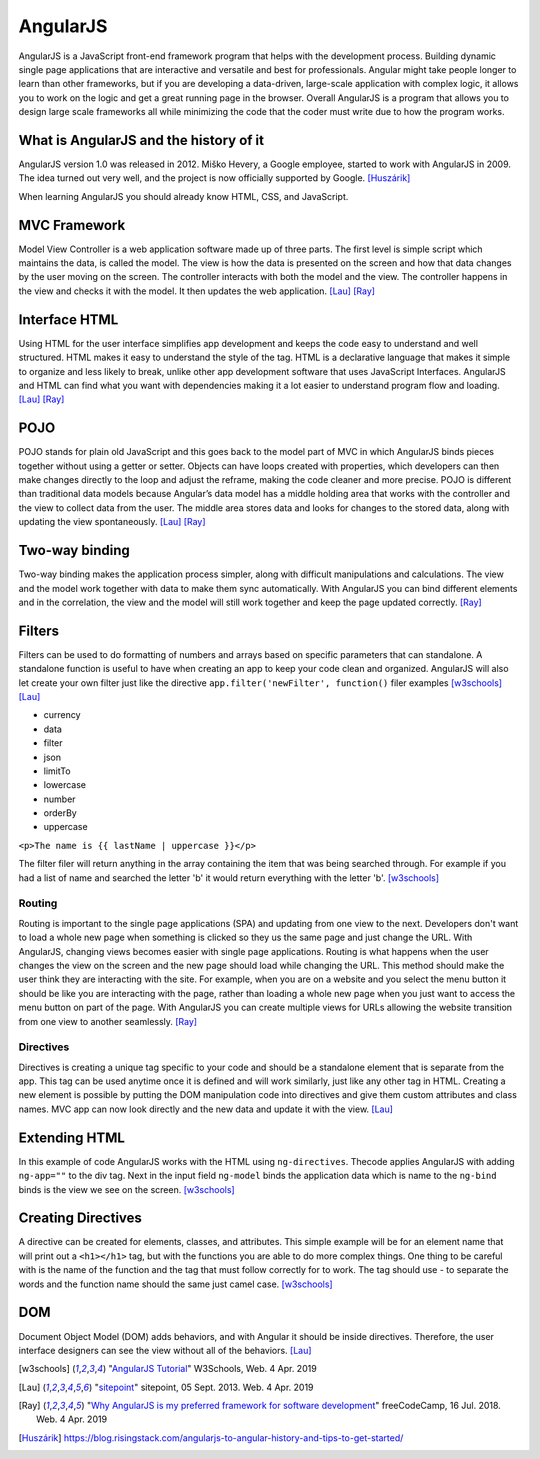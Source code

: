 AngularJS
=========

.. image:: angularJS.PNG
    :width: 35%

AngularJS is a JavaScript front-end framework program that helps with the
development process. Building dynamic single page applications that are
interactive and versatile and best for professionals. Angular might take people
longer to learn than other frameworks, but if you are developing a data-driven,
large-scale application with complex logic, it allows you to work on the logic
and get a great running page in the browser. Overall AngularJS is a program
that allows you to design large scale frameworks all while minimizing the code
that the coder must write due to how the program works.

What is AngularJS and the history of it
---------------------------------------

AngularJS version 1.0 was released in 2012.
Miško Hevery, a Google employee, started to work with AngularJS in 2009.
The idea turned out very well, and the project is now officially supported by Google. [Huszárik]_

When learning AngularJS you should already know HTML, CSS, and JavaScript.

.. code-block:: html
   :caption: AngularJS is written in JavaScript.

    <!-- AngularJS is used in a JavaScript file and need this tag -->
   <script type="text/JavaScript" src="code.angularjs.org/1.7.8/angular.min.js"></script>

MVC Framework
-------------

Model View Controller is a web application software made up of three parts. The
first level is simple script which maintains the data, is called the model. The
view is how the data is presented on the screen and how that data changes by
the user moving on the screen. The controller interacts with both the model and
the view. The controller happens in the view and checks it with the model. It
then updates the web application. [Lau]_ [Ray]_

Interface HTML
--------------

Using HTML for the user interface simplifies app development and keeps the code
easy to understand and well structured. HTML makes it easy to understand the
style of the tag. HTML is a declarative language that makes it simple to
organize and less likely to break, unlike other app development software that
uses JavaScript Interfaces. AngularJS and HTML can find what you want with
dependencies making it a lot easier to understand program flow and loading.
[Lau]_ [Ray]_

POJO
----

POJO stands for plain old JavaScript and this goes back to the model part of MVC
in which AngularJS binds pieces together without using a getter or setter.
Objects can have loops created with properties, which developers can then make
changes directly to the loop and adjust the reframe, making the code
cleaner and more precise. POJO is different than traditional data models because
Angular’s data model has a middle holding area that works with the controller
and the view to collect data from the user. The middle area stores data and
looks for changes to the stored data, along with updating the view spontaneously.
[Lau]_ [Ray]_

Two-way binding
---------------

Two-way binding makes the application process simpler, along with difficult
manipulations and calculations. The view and the model work together with data
to make them sync automatically. With AngularJS you can bind different elements
and in the correlation, the view and the model will still work together and keep
the page updated correctly. [Ray]_

Filters
-------

Filters can be used to do formatting of numbers and arrays based on specific
parameters that can standalone. A standalone function is useful to have when
creating an app to keep your code clean and organized. AngularJS will also let
create your own filter just like the directive
``app.filter('newFilter', function()`` filer examples [w3schools]_ [Lau]_

* currency

* data

* filter

* json

* limitTo

* lowercase

* number

* orderBy

* uppercase

``<p>The name is {{ lastName | uppercase }}</p>``

The filter filer will return anything in the array containing the item that was
being searched through. For example if you had a list of name and searched the
letter 'b' it would return everything with the letter 'b'. [w3schools]_

Routing
~~~~~~~

Routing is important to the single page applications (SPA) and updating from one
view to the next. Developers don't want to load a whole new page when something
is clicked so they us the same page and just change the URL.
With AngularJS, changing views becomes easier with single page applications.
Routing is what happens when the user changes the view on the screen and the new
page should load while changing the URL. This method should make the user think
they are interacting with the site. For example, when you are on a website and
you select the menu button it should be like you are interacting with the page,
rather than loading a whole new page when you just want to access the menu
button on part of the page. With AngularJS you can create multiple views for
URLs allowing the website transition from one view to another seamlessly. [Ray]_

.. code-block:: html
    :caption: ngRoute

    <!-- The $routeProvider will have the different routes to your page -->
    <script>
    var app = angular.module("myApp", ["ngRoute"]);
    app.config(function($routeProvider) {
        $routeProvider
        .when("/", {
            templateUrl : "main.htm"
        })
        .when("/red", {
            templateUrl : "red.htm"
        })
    });
    </script>

Directives
~~~~~~~~~~

Directives is creating a unique tag specific to your code and should be a
standalone element that is separate from the app. This tag can be used anytime
once it is defined and will work similarly, just like any other tag in HTML.
Creating a new element is possible by putting the DOM manipulation code into
directives and give them custom attributes and class names. MVC app can now look
directly and the new data and update it with the view. [Lau]_

Extending HTML
--------------

In this example of code AngularJS works with the HTML using ``ng-directives``.
Thecode applies AngularJS with adding ``ng-app=""`` to the div tag. Next in the
input field ``ng-model`` binds the application data which is name to the
``ng-bind`` binds is the view we see on the screen. [w3schools]_

.. code-block:: html
    :caption: ng-directives with HTML

    <!DOCTYPE html>
    <html>
    <script src="https://ajax.googleapis.com/ajax/libs/angularjs/1.6.9/angular.min.js"></script>
    <body>

    <div ng-app="">
        <p>Name: <input type="text" ng-model="name"></p>
        <p ng-bind="name"></p>
    </div>

    </body>
    </html>

Creating Directives
-------------------

A directive can be created for elements, classes, and attributes. This simple
example will be for an element name that will print out a ``<h1></h1>`` tag, but
with the functions you are able to do more complex things. One thing to be
careful with is the name of the function and the tag that must follow correctly
for to work. The tag should use - to separate the words and the function name
should the same just camel case. [w3schools]_

.. code-block:: html
    :caption: creating a directive

    <!DOCTYPE html>
    <html>
    <script src="https://ajax.googleapis.com/ajax/libs/angularjs/1.6.9/angular.min.js"></script>
    <body ng-app="myApp">

    <h1>Test Directive</h1>
    <script>
        var app = angular.module("myApp", []);
        app.directive("testDirective", function() {
            return {
                template : "<h1>Hello</h1>"
            };
        });
    </script>

    <test-directive></test-directive>

    </body>
    </html>

DOM
---
Document Object Model (DOM) adds behaviors, and with Angular it should be inside
directives. Therefore, the user interface designers can see the view without all
of the behaviors. [Lau]_

.. code-block:: html
    :caption: HTML DOM elements

    <!-- This is a simple example but could be added to a button-->
    <div ng-app="">
    <p ng-hide="true">I am not visible.</p>
    <p ng-hide="false">I am visible.</p>
    </div>


.. [w3schools] "`AngularJS Tutorial <https://www.w3schools.com/angular/default.asp>`_" W3Schools, Web. 4 Apr. 2019
.. [Lau] "`sitepoint <https://www.sitepoint.com/10-reasons-use-angularjs/>`_" sitepoint, 05 Sept. 2013. Web. 4 Apr. 2019
.. [Ray] "`Why AngularJS is my preferred framework for software development <https://medium.freecodecamp.org/why-is-angularjs-the-most-preferred-framework-for-software-development-5253c2c569c9/>`_" freeCodeCamp, 16 Jul. 2018. Web. 4 Apr. 2019
.. [Huszárik] https://blog.risingstack.com/angularjs-to-angular-history-and-tips-to-get-started/
